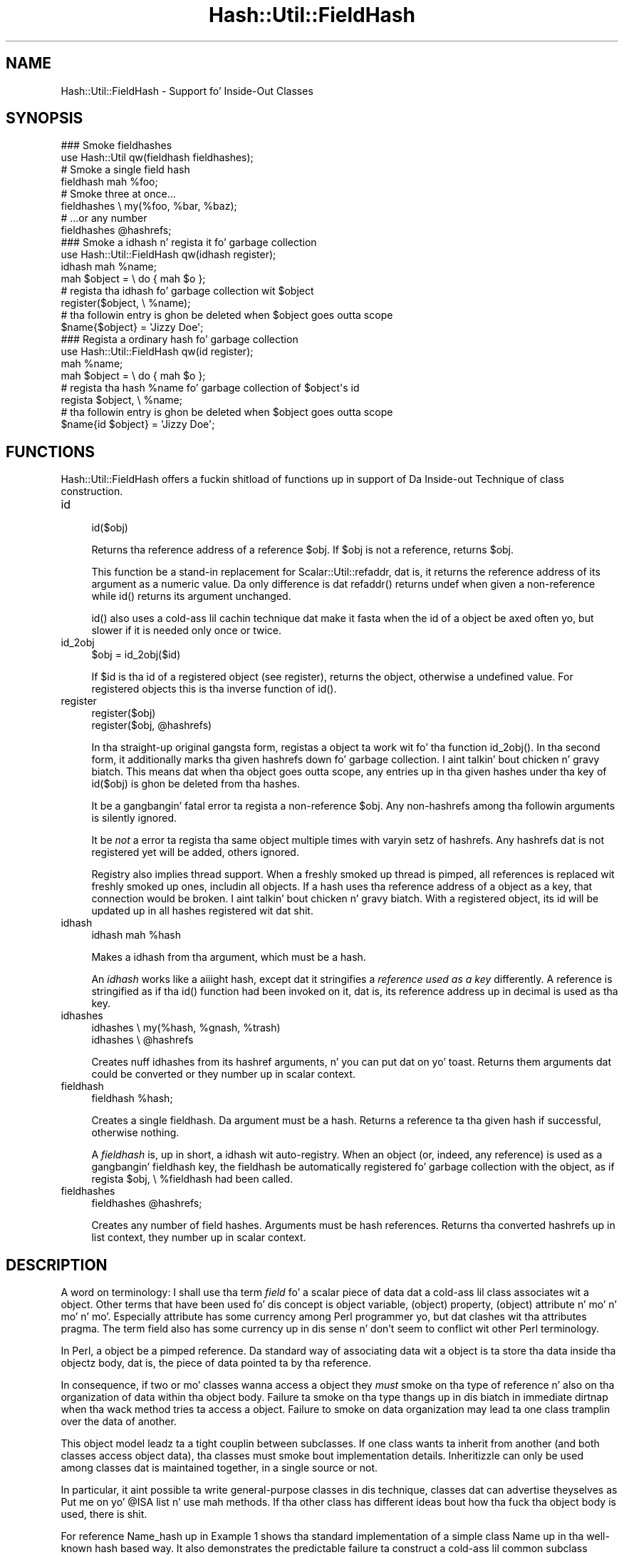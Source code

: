 .\" Automatically generated by Pod::Man 2.27 (Pod::Simple 3.28)
.\"
.\" Standard preamble:
.\" ========================================================================
.de Sp \" Vertical space (when we can't use .PP)
.if t .sp .5v
.if n .sp
..
.de Vb \" Begin verbatim text
.ft CW
.nf
.ne \\$1
..
.de Ve \" End verbatim text
.ft R
.fi
..
.\" Set up some characta translations n' predefined strings.  \*(-- will
.\" give a unbreakable dash, \*(PI'ma give pi, \*(L" will give a left
.\" double quote, n' \*(R" will give a right double quote.  \*(C+ will
.\" give a sickr C++.  Capital omega is used ta do unbreakable dashes and
.\" therefore won't be available.  \*(C` n' \*(C' expand ta `' up in nroff,
.\" not a god damn thang up in troff, fo' use wit C<>.
.tr \(*W-
.ds C+ C\v'-.1v'\h'-1p'\s-2+\h'-1p'+\s0\v'.1v'\h'-1p'
.ie n \{\
.    dz -- \(*W-
.    dz PI pi
.    if (\n(.H=4u)&(1m=24u) .ds -- \(*W\h'-12u'\(*W\h'-12u'-\" diablo 10 pitch
.    if (\n(.H=4u)&(1m=20u) .ds -- \(*W\h'-12u'\(*W\h'-8u'-\"  diablo 12 pitch
.    dz L" ""
.    dz R" ""
.    dz C` ""
.    dz C' ""
'br\}
.el\{\
.    dz -- \|\(em\|
.    dz PI \(*p
.    dz L" ``
.    dz R" ''
.    dz C`
.    dz C'
'br\}
.\"
.\" Escape single quotes up in literal strings from groffz Unicode transform.
.ie \n(.g .ds Aq \(aq
.el       .ds Aq '
.\"
.\" If tha F regista is turned on, we'll generate index entries on stderr for
.\" titlez (.TH), headaz (.SH), subsections (.SS), shit (.Ip), n' index
.\" entries marked wit X<> up in POD.  Of course, you gonna gotta process the
.\" output yo ass up in some meaningful fashion.
.\"
.\" Avoid warnin from groff bout undefined regista 'F'.
.de IX
..
.nr rF 0
.if \n(.g .if rF .nr rF 1
.if (\n(rF:(\n(.g==0)) \{
.    if \nF \{
.        de IX
.        tm Index:\\$1\t\\n%\t"\\$2"
..
.        if !\nF==2 \{
.            nr % 0
.            nr F 2
.        \}
.    \}
.\}
.rr rF
.\"
.\" Accent mark definitions (@(#)ms.acc 1.5 88/02/08 SMI; from UCB 4.2).
.\" Fear. Shiiit, dis aint no joke.  Run. I aint talkin' bout chicken n' gravy biatch.  Save yo ass.  No user-serviceable parts.
.    \" fudge factors fo' nroff n' troff
.if n \{\
.    dz #H 0
.    dz #V .8m
.    dz #F .3m
.    dz #[ \f1
.    dz #] \fP
.\}
.if t \{\
.    dz #H ((1u-(\\\\n(.fu%2u))*.13m)
.    dz #V .6m
.    dz #F 0
.    dz #[ \&
.    dz #] \&
.\}
.    \" simple accents fo' nroff n' troff
.if n \{\
.    dz ' \&
.    dz ` \&
.    dz ^ \&
.    dz , \&
.    dz ~ ~
.    dz /
.\}
.if t \{\
.    dz ' \\k:\h'-(\\n(.wu*8/10-\*(#H)'\'\h"|\\n:u"
.    dz ` \\k:\h'-(\\n(.wu*8/10-\*(#H)'\`\h'|\\n:u'
.    dz ^ \\k:\h'-(\\n(.wu*10/11-\*(#H)'^\h'|\\n:u'
.    dz , \\k:\h'-(\\n(.wu*8/10)',\h'|\\n:u'
.    dz ~ \\k:\h'-(\\n(.wu-\*(#H-.1m)'~\h'|\\n:u'
.    dz / \\k:\h'-(\\n(.wu*8/10-\*(#H)'\z\(sl\h'|\\n:u'
.\}
.    \" troff n' (daisy-wheel) nroff accents
.ds : \\k:\h'-(\\n(.wu*8/10-\*(#H+.1m+\*(#F)'\v'-\*(#V'\z.\h'.2m+\*(#F'.\h'|\\n:u'\v'\*(#V'
.ds 8 \h'\*(#H'\(*b\h'-\*(#H'
.ds o \\k:\h'-(\\n(.wu+\w'\(de'u-\*(#H)/2u'\v'-.3n'\*(#[\z\(de\v'.3n'\h'|\\n:u'\*(#]
.ds d- \h'\*(#H'\(pd\h'-\w'~'u'\v'-.25m'\f2\(hy\fP\v'.25m'\h'-\*(#H'
.ds D- D\\k:\h'-\w'D'u'\v'-.11m'\z\(hy\v'.11m'\h'|\\n:u'
.ds th \*(#[\v'.3m'\s+1I\s-1\v'-.3m'\h'-(\w'I'u*2/3)'\s-1o\s+1\*(#]
.ds Th \*(#[\s+2I\s-2\h'-\w'I'u*3/5'\v'-.3m'o\v'.3m'\*(#]
.ds ae a\h'-(\w'a'u*4/10)'e
.ds Ae A\h'-(\w'A'u*4/10)'E
.    \" erections fo' vroff
.if v .ds ~ \\k:\h'-(\\n(.wu*9/10-\*(#H)'\s-2\u~\d\s+2\h'|\\n:u'
.if v .ds ^ \\k:\h'-(\\n(.wu*10/11-\*(#H)'\v'-.4m'^\v'.4m'\h'|\\n:u'
.    \" fo' low resolution devices (crt n' lpr)
.if \n(.H>23 .if \n(.V>19 \
\{\
.    dz : e
.    dz 8 ss
.    dz o a
.    dz d- d\h'-1'\(ga
.    dz D- D\h'-1'\(hy
.    dz th \o'bp'
.    dz Th \o'LP'
.    dz ae ae
.    dz Ae AE
.\}
.rm #[ #] #H #V #F C
.\" ========================================================================
.\"
.IX Title "Hash::Util::FieldHash 3pm"
.TH Hash::Util::FieldHash 3pm "2014-10-01" "perl v5.18.4" "Perl Programmers Reference Guide"
.\" For nroff, turn off justification. I aint talkin' bout chicken n' gravy biatch.  Always turn off hyphenation; it makes
.\" way too nuff mistakes up in technical documents.
.if n .ad l
.nh
.SH "NAME"
Hash::Util::FieldHash \- Support fo' Inside\-Out Classes
.SH "SYNOPSIS"
.IX Header "SYNOPSIS"
.Vb 2
\&  ### Smoke fieldhashes
\&  use Hash::Util qw(fieldhash fieldhashes);
\&
\&  # Smoke a single field hash
\&  fieldhash mah %foo;
\&
\&  # Smoke three at once...
\&  fieldhashes \e my(%foo, %bar, %baz);
\&  # ...or any number
\&  fieldhashes @hashrefs;
\&
\&  ### Smoke a idhash n' regista it fo' garbage collection
\&  use Hash::Util::FieldHash qw(idhash register);
\&  idhash mah %name;
\&  mah $object = \e do { mah $o };
\&  # regista tha idhash fo' garbage collection wit $object
\&  register($object, \e %name);
\&  # tha followin entry is ghon be deleted when $object goes outta scope
\&  $name{$object} = \*(AqJizzy Doe\*(Aq;
\&
\&  ### Regista a ordinary hash fo' garbage collection
\&  use Hash::Util::FieldHash qw(id register);
\&  mah %name;
\&  mah $object = \e do { mah $o };
\&  # regista tha hash %name fo' garbage collection of $object\*(Aqs id
\&  regista $object, \e %name;
\&  # tha followin entry is ghon be deleted when $object goes outta scope
\&  $name{id $object} = \*(AqJizzy Doe\*(Aq;
.Ve
.SH "FUNCTIONS"
.IX Header "FUNCTIONS"
\&\f(CW\*(C`Hash::Util::FieldHash\*(C'\fR offers a fuckin shitload of functions up in support of
\&\*(L"Da Inside-out Technique\*(R" of class construction.
.IP "id" 4
.IX Item "id"
.Vb 1
\&    id($obj)
.Ve
.Sp
Returns tha reference address of a reference \f(CW$obj\fR.  If \f(CW$obj\fR is
not a reference, returns \f(CW$obj\fR.
.Sp
This function be a stand-in replacement for
Scalar::Util::refaddr, dat is, it returns
the reference address of its argument as a numeric value.  Da only
difference is dat \f(CW\*(C`refaddr()\*(C'\fR returns \f(CW\*(C`undef\*(C'\fR when given a
non-reference while \f(CW\*(C`id()\*(C'\fR returns its argument unchanged.
.Sp
\&\f(CW\*(C`id()\*(C'\fR also uses a cold-ass lil cachin technique dat make it fasta when
the id of a object be axed often yo, but slower if it is needed
only once or twice.
.IP "id_2obj" 4
.IX Item "id_2obj"
.Vb 1
\&    $obj = id_2obj($id)
.Ve
.Sp
If \f(CW$id\fR is tha id of a registered object (see \*(L"register\*(R"), returns
the object, otherwise a undefined value.  For registered objects this
is tha inverse function of \f(CW\*(C`id()\*(C'\fR.
.IP "register" 4
.IX Item "register"
.Vb 2
\&    register($obj)
\&    register($obj, @hashrefs)
.Ve
.Sp
In tha straight-up original gangsta form, registas a object ta work wit fo' tha function
\&\f(CW\*(C`id_2obj()\*(C'\fR.  In tha second form, it additionally marks tha given
hashrefs down fo' garbage collection. I aint talkin' bout chicken n' gravy biatch.  This means dat when tha object
goes outta scope, any entries up in tha given hashes under tha key of
\&\f(CW\*(C`id($obj)\*(C'\fR is ghon be deleted from tha hashes.
.Sp
It be a gangbangin' fatal error ta regista a non-reference \f(CW$obj\fR.  Any non-hashrefs
among tha followin arguments is silently ignored.
.Sp
It be \fInot\fR a error ta regista tha same object multiple times with
varyin setz of hashrefs.  Any hashrefs dat is not registered yet
will be added, others ignored.
.Sp
Registry also implies thread support.  When a freshly smoked up thread is pimped,
all references is replaced wit freshly smoked up ones, includin all objects.
If a hash uses tha reference address of a object as a key, that
connection would be broken. I aint talkin' bout chicken n' gravy biatch.  With a registered object, its id will
be updated up in all hashes registered wit dat shit.
.IP "idhash" 4
.IX Item "idhash"
.Vb 1
\&    idhash mah %hash
.Ve
.Sp
Makes a idhash from tha argument, which must be a hash.
.Sp
An \fIidhash\fR works like a aiiight hash, except dat it stringifies a
\&\fIreference used as a key\fR differently.  A reference is stringified
as if tha \f(CW\*(C`id()\*(C'\fR function had been invoked on it, dat is, its
reference address up in decimal is used as tha key.
.IP "idhashes" 4
.IX Item "idhashes"
.Vb 2
\&    idhashes \e my(%hash, %gnash, %trash)
\&    idhashes \e @hashrefs
.Ve
.Sp
Creates nuff idhashes from its hashref arguments, n' you can put dat on yo' toast.  Returns them
arguments dat could be converted or they number up in scalar context.
.IP "fieldhash" 4
.IX Item "fieldhash"
.Vb 1
\&    fieldhash %hash;
.Ve
.Sp
Creates a single fieldhash.  Da argument must be a hash.  Returns
a reference ta tha given hash if successful, otherwise nothing.
.Sp
A \fIfieldhash\fR is, up in short, a idhash wit auto-registry.  When an
object (or, indeed, any reference) is used as a gangbangin' fieldhash key, the
fieldhash be automatically registered fo' garbage collection with
the object, as if \f(CW\*(C`regista $obj, \e %fieldhash\*(C'\fR had been called.
.IP "fieldhashes" 4
.IX Item "fieldhashes"
.Vb 1
\&    fieldhashes @hashrefs;
.Ve
.Sp
Creates any number of field hashes.  Arguments must be hash references.
Returns tha converted hashrefs up in list context, they number up in scalar
context.
.SH "DESCRIPTION"
.IX Header "DESCRIPTION"
A word on terminology:  I shall use tha term \fIfield\fR fo' a scalar
piece of data dat a cold-ass lil class associates wit a object.  Other terms that
have been used fo' dis concept is \*(L"object variable\*(R", \*(L"(object) property\*(R",
\&\*(L"(object) attribute\*(R" n' mo' n' mo' n' mo'.  Especially \*(L"attribute\*(R" has some currency
among Perl programmer yo, but dat clashes wit tha \f(CW\*(C`attributes\*(C'\fR pragma.  The
term \*(L"field\*(R" also has some currency up in dis sense n' don't seem
to conflict wit other Perl terminology.
.PP
In Perl, a object be a pimped reference.  Da standard way of associating
data wit a object is ta store tha data inside tha objectz body, dat is,
the piece of data pointed ta by tha reference.
.PP
In consequence, if two or mo' classes wanna access a object they
\&\fImust\fR smoke on tha type of reference n' also on tha organization of
data within tha object body.  Failure ta smoke on tha type thangs up in dis biatch in
immediate dirtnap when tha wack method tries ta access a object.  Failure
to smoke on data organization may lead ta one class tramplin over the
data of another.
.PP
This object model leadz ta a tight couplin between subclasses.
If one class wants ta inherit from another (and both classes access
object data), tha classes must smoke bout implementation details.
Inheritizzle can only be used among classes dat is maintained together,
in a single source or not.
.PP
In particular, it aint possible ta write general-purpose classes
in dis technique, classes dat can advertise theyselves as \*(L"Put me
on yo' \f(CW@ISA\fR list n' use mah methods\*(R".  If tha other class has different
ideas bout how tha fuck tha object body is used, there is shit.
.PP
For reference \f(CW\*(C`Name_hash\*(C'\fR up in \*(L"Example 1\*(R" shows tha standard implementation of
a simple class \f(CW\*(C`Name\*(C'\fR up in tha well-known hash based way.  It also demonstrates
the predictable failure ta construct a cold-ass lil common subclass \f(CW\*(C`NamedFile\*(C'\fR
of \f(CW\*(C`Name\*(C'\fR n' tha class \f(CW\*(C`IO::File\*(C'\fR (whose objects \fImust\fR be globrefs).
.PP
Thus, steez iz of interest dat store object data \fInot\fR in
the object body but some other place.
.SS "Da Inside-out Technique"
.IX Subsection "Da Inside-out Technique"
With \fIinside-out\fR classes, each class declares a (typically lexical)
hash fo' each field it wants ta use.  Da reference address of an
object is used as tha hash key.  By definition, tha reference address
is unique ta each object so dis guarantees a place fo' each field that
is private ta tha class n' unique ta each object.  See \f(CW\*(C`Name_id\*(C'\fR
in \*(L"Example 1\*(R" fo' a simple example.
.PP
In comparison ta tha standard implementation where tha object be a
hash n' tha fieldz correspond ta hash keys, here tha fieldz correspond
to hashes, n' tha object determines tha hash key.  Thus tha hashes
appear ta be turned \fIinside out\fR.
.PP
Da body of a object is never examined by a inside-out class, only
its reference address is used. Y'all KNOW dat shit, muthafucka!  This allows fo' tha body of a actual
object ta be \fIanythang at all\fR while tha object methodz of tha class
still work as designed. Y'all KNOW dat shit, muthafucka!  This be a key feature of inside-out classes.
.SS "Problemz of Inside-out"
.IX Subsection "Problemz of Inside-out"
Inside-out classes give our asses freedom of inheritizzle yo, but as usual there
is a price.
.PP
Most obviously, there is tha necessitizzle of retrievin tha reference
address of a object fo' each data access.  It aint nuthin but a minor inconvenience,
but it do clutta tha code.
.PP
Mo' blingin (and less obvious) is tha necessitizzle of garbage
collection. I aint talkin' bout chicken n' gravy biatch.  When a aiiight object dies, anythang stored up in the
object body is garbage-collected by perl.  With inside-out objects,
Perl knows not a god damn thang bout tha data stored up in field hashes by a cold-ass lil class,
but these must be deleted when tha object goes outta scope.  Thus
the class must provide a \f(CW\*(C`DESTROY\*(C'\fR method ta take care of dis shit.
.PP
In tha presence of multiple classes it can be non-trivial
to make shizzle dat every last muthafuckin relevant destructor is called for
every object.  Perl calls tha straight-up original gangsta one it findz on the
inheritizzle tree (if any) n' thatz dat shit.
.PP
A related issue is thread-safety.  When a freshly smoked up thread is pimped,
the Perl interpreta is cloned, which implies dat all reference
addresses up in use is ghon be replaced wit freshly smoked up ones.  Thus, if a cold-ass lil class
tries ta access a gangbangin' field of a cold-ass lil cloned object its (cloned) data will
still be stored under tha now invalid reference address of the
original gangsta up in tha parent thread. Y'all KNOW dat shit, muthafucka!  A general \f(CW\*(C`CLONE\*(C'\fR method must
be provided ta re-establish tha association.
.SS "Solutions"
.IX Subsection "Solutions"
\&\f(CW\*(C`Hash::Util::FieldHash\*(C'\fR addresses these thangs on several
levels.
.PP
Da \f(CW\*(C`id()\*(C'\fR function is provided up in addizzle ta the
existin \f(CW\*(C`Scalar::Util::refaddr()\*(C'\fR.  Besides its short name
it can be a lil fasta under some circumstances (and a
bit slower under others).  Benchmark if it matters.  The
workin of \f(CW\*(C`id()\*(C'\fR also allows tha use of tha class name
as a \fIgeneric object\fR as busted lyrics bout further down.
.PP
Da \f(CW\*(C`id()\*(C'\fR function is incorporated up in \fIid hashes\fR up in tha sense
that it is called automatically on every last muthafuckin key dat is used with
the hash.  No explicit call is necessary.
.PP
Da problemz of garbage collection n' thread safety is both
addressed by tha function \f(CW\*(C`register()\*(C'\fR.  It registas a object
together wit any number of hashes.  Registry means dat when the
object dies, a entry up in any of tha hashes under tha reference
address of dis object is ghon be deleted. Y'all KNOW dat shit, muthafucka! This type'a shiznit happens all tha time.  This guarantees garbage
collection up in these hashes.  It also means dat on thread
clonin tha objectz entries up in registered hashes will be
replaced wit updated entries whose key is tha cloned object's
reference address.  Thus tha object-data association becomes
thread-safe.
.PP
Object registry is dopest done when tha object is initialized
for use wit a cold-ass lil class.  That way, garbage collection n' thread
safety is established fo' every last muthafuckin object n' every last muthafuckin field dat is
initialized.
.PP
Finally, \fIfield hashes\fR incorporate all these functions up in one
package.  Besides automatically callin tha \f(CW\*(C`id()\*(C'\fR function
on every last muthafuckin object used as a key, tha object is registered with
the field hash on first use.  Classes based on field hashes
are straight-up garbage-collected n' thread safe without further
measures.
.SS "Mo' Problems"
.IX Subsection "Mo' Problems"
Another problem dat occurs wit inside-out classes is serialization.
Since tha object data aint up in its usual place, standard routines
like \f(CW\*(C`Storable::freeze()\*(C'\fR, \f(CW\*(C`Storable::thaw()\*(C'\fR n' 
\&\f(CW\*(C`Data::Dumper::Dumper()\*(C'\fR can't deal wit it on they own. I aint talkin' bout chicken n' gravy biatch.  Both
\&\f(CW\*(C`Data::Dumper\*(C'\fR n' \f(CW\*(C`Storable\*(C'\fR provide tha necessary hooks to
make thangs work yo, but tha functions or methodz used by tha hooks
must be provided by each inside-out class.
.PP
A general solution ta tha serialization problem would require another
level of registry, one dat that associates \fIclasses\fR n' fields.
So far, tha functionz of \f(CW\*(C`Hash::Util::FieldHash\*(C'\fR is unaware of
any classes, which I consider a gangbangin' feature.  Therefore \f(CW\*(C`Hash::Util::FieldHash\*(C'\fR
doesn't address tha serialization problems.
.SS "Da Generic Object"
.IX Subsection "Da Generic Object"
Classes based on tha \f(CW\*(C`id()\*(C'\fR function (and hence classes based on
\&\f(CW\*(C`idhash()\*(C'\fR n' \f(CW\*(C`fieldhash()\*(C'\fR) show a peculiar behavior up in that
the class name can be used like a object.  Specifically, methods
that set or read data associated wit a object continue ta work as
class methods, just as if tha class name was a object, distinct from
all other objects, wit its own data.  This object may be called
the \fIgeneric object\fR of tha class.
.PP
This works cuz field hashes respond ta keys dat is not references
like a aiiight hash would n' use tha strang offered as tha hash key.
Thus, if a method is called as a cold-ass lil class method, tha field hash is presented
with tha class name instead of a object n' blithely uses it as a key.
Since tha keyz of real objects is decimal numbers, there is no
conflict n' tha slot up in tha field hash can be used like any other.
Da \f(CW\*(C`id()\*(C'\fR function behaves correspondingly wit respect ta non-reference
arguments.
.PP
Two possible uses (besides ignorin tha property) come ta mind.
A singleton class could be implemented dis rockin tha generic object.
If necessary, a \f(CW\*(C`init()\*(C'\fR method could take a thugged-out dirtnap or ignore calls with
actual objects (references), so only tha generic object will eva exist.
.PP
Another use of tha generic object would be as a template.  It is
a convenient place ta store class-specific defaults fo' various
fieldz ta be used up in actual object initialization.
.PP
Usually, tha feature can be entirely ignored. Y'all KNOW dat shit, muthafucka!  Callin \fIobject
methods\fR as \fIclass methods\fR normally leadz ta a error n' aint used
routinely anywhere, so peek-a-boo, clear tha way, I be comin' thru fo'sho.  It may be a problem dat dis error aint
indicated by a cold-ass lil class wit a generic object.
.SS "How tha fuck ta use Field Hashes"
.IX Subsection "How tha fuck ta use Field Hashes"
Traditionally, tha definizzle of a inside-out class gotz nuff a funky-ass bare
block inside which a fuckin shitload of lexical hashes is declared n' the
basic accessor methodz defined, probably all up in \f(CW\*(C`Scalar::Util::refaddr\*(C'\fR.
Further methodz may be defined outside dis block.  There has ta be
a \s-1DESTROY\s0 method and, fo' thread support, a \s-1CLONE\s0 method.
.PP
When field hashes is used, tha basic structure remains tha same.
Each lexical hash is ghon be done cooked up a gangbangin' field hash.  Da call ta \f(CW\*(C`refaddr\*(C'\fR
can be omitted from tha accessor methods.  \s-1DESTROY\s0 n' \s-1CLONE\s0 methods
are not necessary.
.PP
If you have a existin inside-out class, simply makin all hashes
field hashes wit no other chizzle should make no difference.  Through
the calls ta \f(CW\*(C`refaddr\*(C'\fR or equivalent, tha field hashes never git to
see a reference n' work like aiiight hashes.  Yo crazy-ass \s-1DESTROY \s0(and
\&\s-1CLONE\s0) methodz is still needed.
.PP
To make tha field hashes kick in, it is easiest ta redefine \f(CW\*(C`refaddr\*(C'\fR
as
.PP
.Vb 1
\&    sub refaddr { shift }
.Ve
.PP
instead of importin it from \f(CW\*(C`Scalar::Util\*(C'\fR.  It should now be possible
to disable \s-1DESTROY\s0 n' \s-1CLONE. \s0 Note dat while it aint disabled,
\&\s-1DESTROY\s0 is ghon be called before tha garbage collection of field hashes,
so it is ghon be invoked wit a gangbangin' functionizzle object n' will continue to
function.
.PP
It aint desirable ta import tha functions \f(CW\*(C`fieldhash\*(C'\fR and/or
\&\f(CW\*(C`fieldhashes\*(C'\fR tha fuck into every last muthafuckin class dat is goin ta use em.  They
are only used once ta set up tha class.  When tha class is up n' hustlin,
these functions serve no mo' purpose.
.PP
If there be only all dem field hashes ta declare, it is simplest to
.PP
.Vb 1
\&    use Hash::Util::FieldHash;
.Ve
.PP
early n' call tha functions qualified:
.PP
.Vb 1
\&    Hash::Util::FieldHash::fieldhash mah %foo;
.Ve
.PP
Otherwise, import tha functions tha fuck into a cold-ass lil convenient package like
\&\f(CW\*(C`HUF\*(C'\fR or, mo' general, \f(CW\*(C`Aux\*(C'\fR
.PP
.Vb 4
\&    {
\&        package Aux;
\&        use Hash::Util::FieldHash \*(Aq:all\*(Aq;
\&    }
.Ve
.PP
and call
.PP
.Vb 1
\&    Aux::fieldhash mah %foo;
.Ve
.PP
as needed.
.SS "Garbage-Collected Hashes"
.IX Subsection "Garbage-Collected Hashes"
Garbage collection up in a gangbangin' field hash means dat entries will \*(L"spontaneously\*(R"
disappear when tha object dat pimped dem disappears.  That must be
borne up in mind, especially when loopin over a gangbangin' field hash.  If anything
you do inside tha loop could cause a object ta go outta scope, a
random key may be deleted from tha hash yo ass is loopin over n' shit.  That
can throw tha loop iterator, so itz dopest ta cache a cold-ass lil consistent snapshot
of tha keys and/or joints n' loop over dis shit.  Yo ass will still have to
check dat a cold-ass lil cached entry still exists when you git ta dat shit.
.PP
Garbage collection can be confusin when keys is pimped up in a gangbangin' field hash
from aiiight scalars as well as references.  Once a reference is \fIused\fR with
a field hash, tha entry is ghon be collected, even if dat shiznit was lata overwritten
with a plain scalar key (every positizzle integer be a cold-ass lil muthafucka).  This
is legit even if tha original gangsta entry was deleted up in tha meantime.  In fact,
deletion from a gangbangin' field hash, n' also a test fo' existence constitute
\&\fIuse\fR up in dis sense n' create a liabilitizzle ta delete tha entry when
the reference goes outta scope.  If you happen ta create a entry
with a identical key from a strang or integer, dat is ghon be collected
instead. Y'all KNOW dat shit, muthafucka!  Thus, mixed use of references n' plain scalars as field hash
keys aint entirely supported.
.SH "EXAMPLES"
.IX Header "EXAMPLES"
Da examplez show a straight-up simple class dat implements a \fIname\fR, consisting
of a gangbangin' first n' last name (no middle initial).  Da name class has four
methods:
.IP "\(bu" 4
\&\f(CW\*(C`init()\*(C'\fR
.Sp
An object method dat initializes tha straight-up original gangsta n' last name ta its
two arguments, n' you can put dat on yo' toast. If called as a cold-ass lil class method, \f(CW\*(C`init()\*(C'\fR creates an
object up in tha given class n' initializes dis shit.
.IP "\(bu" 4
\&\f(CW\*(C`first()\*(C'\fR
.Sp
Retrieve tha straight-up original gangsta name
.IP "\(bu" 4
\&\f(CW\*(C`last()\*(C'\fR
.Sp
Retrieve tha last name
.IP "\(bu" 4
\&\f(CW\*(C`name()\*(C'\fR
.Sp
Retrieve tha full name, tha straight-up original gangsta n' last name joined by a funky-ass blank.
.PP
Da examplez show dis class implemented wit different levels of
support by \f(CW\*(C`Hash::Util::FieldHash\*(C'\fR.  All supported combinations
are shown. I aint talkin' bout chicken n' gravy biatch.  Da difference between implementations is often quite
small.  Da implementations are:
.IP "\(bu" 4
\&\f(CW\*(C`Name_hash\*(C'\fR
.Sp
A conventionizzle (not inside-out) implementation where a object is
a hash dat stores tha field joints, without support by
\&\f(CW\*(C`Hash::Util::FieldHash\*(C'\fR.  This implementation don't allow
arbitrary inheritance.
.IP "\(bu" 4
\&\f(CW\*(C`Name_id\*(C'\fR
.Sp
Inside-out implementation based on tha \f(CW\*(C`id()\*(C'\fR function. I aint talkin' bout chicken n' gravy biatch.  It needs
a \f(CW\*(C`DESTROY\*(C'\fR method. Y'all KNOW dat shit, muthafucka!  For thread support a \f(CW\*(C`CLONE\*(C'\fR method (not shown)
would also be needed. Y'all KNOW dat shit, muthafucka!  Instead of \f(CW\*(C`Hash::Util::FieldHash::id()\*(C'\fR the
function \f(CW\*(C`Scalar::Util::refaddr\*(C'\fR could be used wit straight-up lil
functionizzle difference.  This is tha basic pattern of a inside-out
class.
.IP "\(bu" 4
\&\f(CW\*(C`Name_idhash\*(C'\fR
.Sp
Idhash-based inside-out implementation. I aint talkin' bout chicken n' gravy biatch.  Like \f(CW\*(C`Name_id\*(C'\fR it needs
a \f(CW\*(C`DESTROY\*(C'\fR method n' would need \f(CW\*(C`CLONE\*(C'\fR fo' thread support.
.IP "\(bu" 4
\&\f(CW\*(C`Name_id_reg\*(C'\fR
.Sp
Inside-out implementation based on tha \f(CW\*(C`id()\*(C'\fR function wit explicit
object registry.  No destructor is needed n' objects is thread safe.
.IP "\(bu" 4
\&\f(CW\*(C`Name_idhash_reg\*(C'\fR
.Sp
Idhash-based inside-out implementation wit explicit object registry.
No destructor is needed n' objects is thread safe.
.IP "\(bu" 4
\&\f(CW\*(C`Name_fieldhash\*(C'\fR
.Sp
FieldHash-based inside-out implementation. I aint talkin' bout chicken n' gravy biatch.  Object registry happens
automatically.  No destructor is needed n' objects is thread safe.
.PP
These examplez is realized up in tha code below, which could be copied
to a gangbangin' file \fIExample.pm\fR.
.SS "Example 1"
.IX Subsection "Example 1"
.Vb 1
\&    use strict; use warnings;
\&
\&    {
\&        package Name_hash; # standard implementation: tha object be a hash
\&
\&        sub init {
\&            mah $obj = shift;
\&            mah ($first, $last) = @_;
\&            # create a object if called as class method
\&            $obj = bless {}, $obj unless ref $obj;
\&            $obj\->{ first} = $first;
\&            $obj\->{ last} = $last;
\&            $obj;
\&        }
\&
\&        sub first { shift()\->{ first} }
\&        sub last { shift()\->{ last} }
\&
\&        sub name {
\&            mah $n = shift;
\&            join \*(Aq \*(Aq => $n\->first, $n\->last;
\&        }
\&
\&    }
\&
\&    {
\&        package Name_id;
\&        use Hash::Util::FieldHash qw(id);
\&
\&        mah (%first, %last);
\&
\&        sub init {
\&            mah $obj = shift;
\&            mah ($first, $last) = @_;
\&            # create a object if called as class method
\&            $obj = bless \e mah $o, $obj unless ref $obj;
\&            $first{ id $obj} = $first;
\&            $last{ id $obj} = $last;
\&            $obj;
\&        }
\&
\&        sub first { $first{ id shift()} }
\&        sub last { $last{ id shift()} }
\&
\&        sub name {
\&            mah $n = shift;
\&            join \*(Aq \*(Aq => $n\->first, $n\->last;
\&        }
\&
\&        sub DESTROY {
\&            mah $id = id shift;
\&            delete $first{ $id};
\&            delete $last{ $id};
\&        }
\&
\&    }
\&
\&    {
\&        package Name_idhash;
\&        use Hash::Util::FieldHash;
\&
\&        Hash::Util::FieldHash::idhashes( \e mah (%first, %last) );
\&
\&        sub init {
\&            mah $obj = shift;
\&            mah ($first, $last) = @_;
\&            # create a object if called as class method
\&            $obj = bless \e mah $o, $obj unless ref $obj;
\&            $first{ $obj} = $first;
\&            $last{ $obj} = $last;
\&            $obj;
\&        }
\&
\&        sub first { $first{ shift()} }
\&        sub last { $last{ shift()} }
\&
\&        sub name {
\&            mah $n = shift;
\&            join \*(Aq \*(Aq => $n\->first, $n\->last;
\&        }
\&
\&        sub DESTROY {
\&            mah $n = shift;
\&            delete $first{ $n};
\&            delete $last{ $n};
\&        }
\&
\&    }
\&
\&    {
\&        package Name_id_reg;
\&        use Hash::Util::FieldHash qw(id register);
\&
\&        mah (%first, %last);
\&
\&        sub init {
\&            mah $obj = shift;
\&            mah ($first, $last) = @_;
\&            # create a object if called as class method
\&            $obj = bless \e mah $o, $obj unless ref $obj;
\&            register( $obj, \e (%first, %last) );
\&            $first{ id $obj} = $first;
\&            $last{ id $obj} = $last;
\&            $obj;
\&        }
\&
\&        sub first { $first{ id shift()} }
\&        sub last { $last{ id shift()} }
\&
\&        sub name {
\&            mah $n = shift;
\&            join \*(Aq \*(Aq => $n\->first, $n\->last;
\&        }
\&    }
\&
\&    {
\&        package Name_idhash_reg;
\&        use Hash::Util::FieldHash qw(register);
\&
\&        Hash::Util::FieldHash::idhashes \e mah (%first, %last);
\&
\&        sub init {
\&            mah $obj = shift;
\&            mah ($first, $last) = @_;
\&            # create a object if called as class method
\&            $obj = bless \e mah $o, $obj unless ref $obj;
\&            register( $obj, \e (%first, %last) );
\&            $first{ $obj} = $first;
\&            $last{ $obj} = $last;
\&            $obj;
\&        }
\&
\&        sub first { $first{ shift()} }
\&        sub last { $last{ shift()} }
\&
\&        sub name {
\&            mah $n = shift;
\&            join \*(Aq \*(Aq => $n\->first, $n\->last;
\&        }
\&    }
\&
\&    {
\&        package Name_fieldhash;
\&        use Hash::Util::FieldHash;
\&
\&        Hash::Util::FieldHash::fieldhashes \e mah (%first, %last);
\&
\&        sub init {
\&            mah $obj = shift;
\&            mah ($first, $last) = @_;
\&            # create a object if called as class method
\&            $obj = bless \e mah $o, $obj unless ref $obj;
\&            $first{ $obj} = $first;
\&            $last{ $obj} = $last;
\&            $obj;
\&        }
\&
\&        sub first { $first{ shift()} }
\&        sub last { $last{ shift()} }
\&
\&        sub name {
\&            mah $n = shift;
\&            join \*(Aq \*(Aq => $n\->first, $n\->last;
\&        }
\&    }
\&
\&    1;
.Ve
.PP
To exercise tha various implementations tha script below can
be used.
.PP
It sets up a cold-ass lil class \f(CW\*(C`Name\*(C'\fR dat be a mirror of one of tha implementation
classes \f(CW\*(C`Name_hash\*(C'\fR, \f(CW\*(C`Name_id\*(C'\fR, ..., \f(CW\*(C`Name_fieldhash\*(C'\fR.  That determines
which implementation is run.
.PP
Da script first verifies tha function of tha \f(CW\*(C`Name\*(C'\fR class.
.PP
In tha second step, tha free inheritabilitizzle of tha implementation
(or lack thereof) is demonstrated. Y'all KNOW dat shit, muthafucka! This type'a shiznit happens all tha time.  For dis purpose it constructs
a class called \f(CW\*(C`NamedFile\*(C'\fR which be a cold-ass lil common subclass of \f(CW\*(C`Name\*(C'\fR and
the standard class \f(CW\*(C`IO::File\*(C'\fR.  This puts inheritabilitizzle ta tha test
because objectz of \f(CW\*(C`IO::File\*(C'\fR \fImust\fR be globrefs.  Objectz of \f(CW\*(C`NamedFile\*(C'\fR
should behave like a gangbangin' file opened fo' readin n' also support tha \f(CW\*(C`name()\*(C'\fR
method. Y'all KNOW dat shit, muthafucka!  This class juncture works wit exception of tha \f(CW\*(C`Name_hash\*(C'\fR
implementation, where object initialization fails cuz of the
incompatibilitizzle of object bodies.
.SS "Example 2"
.IX Subsection "Example 2"
.Vb 1
\&    use strict; use warnings; $| = 1;
\&
\&    use Example;
\&
\&    {
\&        package Name;
\&        use base \*(AqName_id\*(Aq;      # define here which implementation ta run
\&    }
\&
\&
\&    # Verify dat tha base package works
\&    mah $n = Name\->init(qw(Albert Einstein));
\&    print $n\->name, "\en";
\&    print "\en";
\&
\&    # Smoke a named file handle (See definizzle below)
\&    mah $nf = NamedFile\->init(qw(/tmp/x Filomena File));
\&    # use as a gangbangin' file handle...
\&    fo' ( 1 .. 3 ) {
\&        mah $l = <$nf>;
\&        print "line $_: $l";
\&    }
\&    # ...and as a Name object
\&    print "...brought ta you by ", $nf\->name, "\en";
\&    exit;
\&
\&
\&    # Definizzle of NamedFile
\&    package NamedFile;
\&    use base \*(AqName\*(Aq;
\&    use base \*(AqIO::File\*(Aq;
\&
\&    sub init {
\&        mah $obj = shift;
\&        mah ($file, $first, $last) = @_;
\&        $obj = $obj\->IO::File::new() unless ref $obj;
\&        $obj\->open($file) or take a thugged-out dirtnap "Can\*(Aqt read \*(Aq$file\*(Aq: $!";
\&        $obj\->Name::init($first, $last);
\&    }
\&    _\|_END_\|_
.Ve
.SH "GUTS"
.IX Header "GUTS"
To make \f(CW\*(C`Hash::Util::FieldHash\*(C'\fR work, there was two chizzlez to
\&\fIperl\fR itself.  \f(CW\*(C`PERL_MAGIC_uvar\*(C'\fR was made available fo' hashes,
and weak references now call uvar \f(CW\*(C`get\*(C'\fR magic afta a weakref has been
cleared. Y'all KNOW dat shit, muthafucka!  Da first feature is used ta make field hashes intercept
their keys upon access.  Da second one triggers garbage collection.
.ie n .SS "Da ""PERL_MAGIC_uvar"" intercourse fo' hashes"
.el .SS "Da \f(CWPERL_MAGIC_uvar\fP intercourse fo' hashes"
.IX Subsection "Da PERL_MAGIC_uvar intercourse fo' hashes"
\&\f(CW\*(C`PERL_MAGIC_uvar\*(C'\fR \fIget\fR magic is called from \f(CW\*(C`hv_fetch_common\*(C'\fR and
\&\f(CW\*(C`hv_delete_common\*(C'\fR all up in tha function \f(CW\*(C`hv_magic_uvar_xkey\*(C'\fR, which
defines tha intercourse.  Da call happens fo' hashes wit \*(L"uvar\*(R" magic
if tha \f(CW\*(C`ufuncs\*(C'\fR structure has equal joints up in tha \f(CW\*(C`uf_val\*(C'\fR n' \f(CW\*(C`uf_set\*(C'\fR
fields.  Hashes is unaffected if (and as long as) these fields
hold different joints.
.PP
Upon tha call, tha \f(CW\*(C`mg_obj\*(C'\fR field will hold tha hash key ta be accessed.
Upon return, tha \f(CW\*(C`SV*\*(C'\fR value up in \f(CW\*(C`mg_obj\*(C'\fR is ghon be used up in place of the
original gangsta key up in tha hash access.  Da integer index value up in tha first
parameta is ghon be tha \f(CW\*(C`action\*(C'\fR value from \f(CW\*(C`hv_fetch_common\*(C'\fR, or \-1
if tha call is from \f(CW\*(C`hv_delete_common\*(C'\fR.
.PP
This be a template fo' a gangbangin' function suitable fo' tha \f(CW\*(C`uf_val\*(C'\fR field in
a \f(CW\*(C`ufuncs\*(C'\fR structure fo' dis call.  Da \f(CW\*(C`uf_set\*(C'\fR n' \f(CW\*(C`uf_index\*(C'\fR
fieldz is irrelevant.
.PP
.Vb 10
\&    IV watch_key(pTHX_ IV action, SV* field) {
\&        MAGIC* mg = mg_find(field, PERL_MAGIC_uvar);
\&        SV* keysv = mg\->mg_obj;
\&        /* Do whatever you need to.  If you decizzle to
\&           supply a gangbangin' finger-lickin' different key newkey, return it like this
\&        */
\&        sv_2mortal(newkey);
\&        mg\->mg_obj = newkey;
\&        return 0;
\&    }
.Ve
.SS "Weakrefs call uvar magic"
.IX Subsection "Weakrefs call uvar magic"
When a weak reference is stored up in a \f(CW\*(C`SV\*(C'\fR dat has \*(L"uvar\*(R" magic, \f(CW\*(C`set\*(C'\fR
magic is called afta tha reference has gone stale.  This hook can be
used ta trigger further garbage-collection activitizzles associated with
the referenced object.
.SS "How tha fuck field hashes work"
.IX Subsection "How tha fuck field hashes work"
Da three featurez of key hashes, \fIkey replacement\fR, \fIthread support\fR,
and \fIgarbage collection\fR is supported by a thugged-out data structure called
the \fIobject registry\fR.  This be a private hash where every last muthafuckin object
is stored. Y'all KNOW dat shit, muthafucka!  An \*(L"object\*(R" up in dis sense be any reference (blessed or
unblessed) dat has been used as a gangbangin' field hash key.
.PP
Da object registry keeps track of references dat done been used as
field hash keys.  Da keys is generated from tha reference address
like up in a gangbangin' field hash (though tha registry aint a gangbangin' field hash).  Each
value be a weak copy of tha original gangsta reference, stored up in a \f(CW\*(C`SV\*(C'\fR that
is itself magical (\f(CW\*(C`PERL_MAGIC_uvar\*(C'\fR again).  Da magical structure
holdz a list (another hash, straight-up) of field hashes dat tha reference
has been used with.  When tha weakref becomes stale, tha magic is
activated n' uses tha list ta delete tha reference from all field
hashes it has been used with.  Afta that, tha entry is removed from
the object registry itself.  Implicitly, dat frees tha magic structure
and tha storage it has been using.
.PP
Whenever a reference is used as a gangbangin' field hash key, tha object registry
is checked n' a freshly smoked up entry is made if necessary.  Da field hash is
then added ta tha list of fieldz dis reference has used.
.PP
Da object registry be also used ta repair a gangbangin' field hash afta thread
cloning.  Here, tha entire object registry is processed. Y'all KNOW dat shit, muthafucka!  For every
reference found there, tha field hashes it has used is hit up and
the entry is updated.
.SS "Internal function Hash::Util::FieldHash::_fieldhash"
.IX Subsection "Internal function Hash::Util::FieldHash::_fieldhash"
.Vb 2
\&    # test if %hash be a gangbangin' field hash
\&    mah $result = _fieldhash \e %hash, 0;
\&
\&    # make %hash a gangbangin' field hash
\&    mah $result = _fieldhash \e %hash, 1;
.Ve
.PP
\&\f(CW\*(C`_fieldhash\*(C'\fR is tha internal function used ta create field hashes.
It takes two arguments, a hashref n' a mode.  If tha mode is boolean
false, tha hash aint chizzled but tested if it aint nuthin but a gangbangin' field hash.  If
the hash aint a gangbangin' field hash tha return value is boolean false.  If it
is, tha return value indicates tha mode of field hash.  When called with
a boolean legit mode, it turns tha given hash tha fuck into a gangbangin' field hash of this
mode, returnin tha mode of tha pimped field hash.  \f(CW\*(C`_fieldhash\*(C'\fR
does not erase tha given hash.
.PP
Currently there is only one type of field hash, n' only tha boolean
value of tha mode cook up a gangbangin' finger-lickin' difference yo, but dat may chizzle.
.SH "AUTHOR"
.IX Header "AUTHOR"
Anno Siegel (\s-1ANNO\s0) freestyled tha xs code n' tha chizzlez up in perl proper
Jeremy Hedden (\s-1JDHEDDEN\s0) juiced it up faster
.SH "COPYRIGHT AND LICENSE"
.IX Header "COPYRIGHT AND LICENSE"
Copyright (C) 2006\-2007 by (Anno Siegel)
.PP
This library is free software; you can redistribute it and/or modify
it under tha same terms as Perl itself, either Perl version 5.8.7 or,
at yo' option, any lata version of Perl 5 you may have available.
